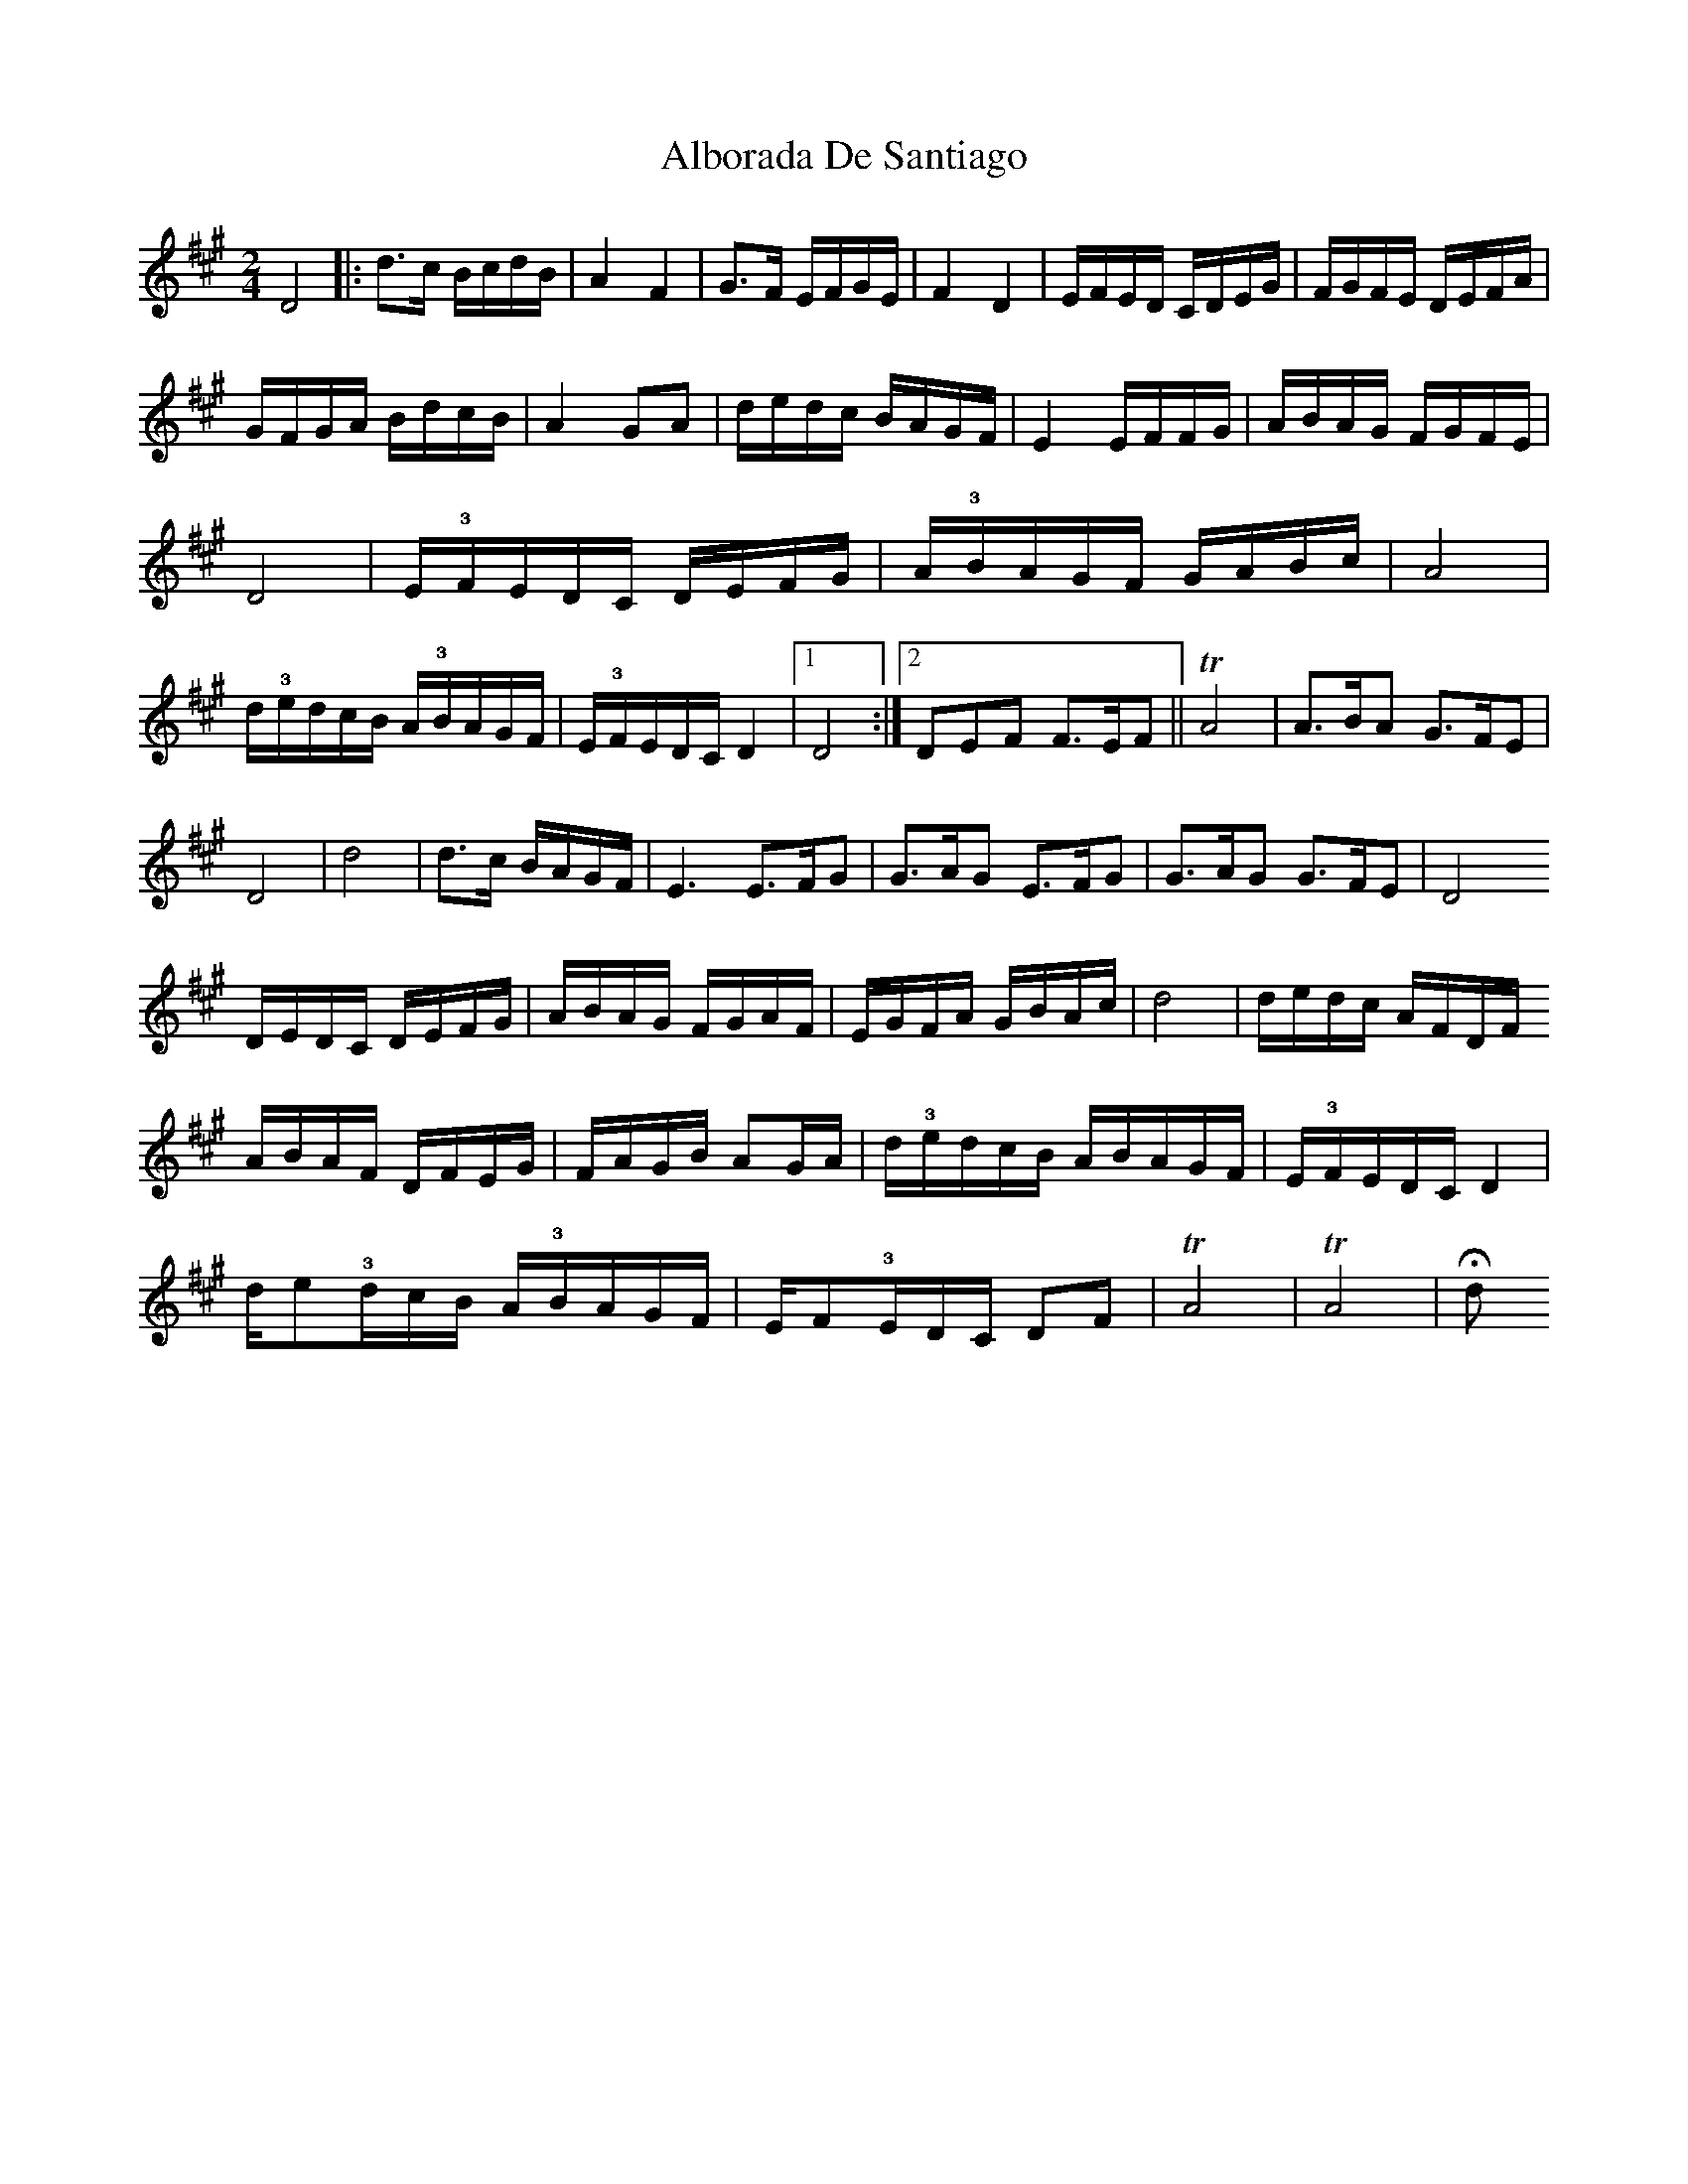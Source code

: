 X: 1
T: Alborada De Santiago
Z: Mario Romo
S: https://thesession.org/tunes/15099#setting28003
R: polka
M: 2/4
L: 1/8
K: Bdor
D4 |: d>c B/c/d/B/ | A2 F2 | G>F E/F/G/E/ | F2 D2 | E/F/E/D/ C/D/E/G/ | F/G/F/E/ D/E/F/A/ |
G/F/G/A/ B/d/c/B/ | A2 GA | d/e/d/c/ B/A/G/F/ | E2 E/F/F/G/ | A/B/A/G/ F/G/F/E/ |
D4 | E/!3!F/E/D/C/ D/E/F/G/ | A/!3!B/A/G/F/ G/A/B/c/ | A4 | d/!3!e/d/c/B/ A/!3!B/A/G/F/ | E/!3!F/E/D/C/ D2 |1 D4 :|2 DEF F>EF || !trill!A4 | A>BA G>FE |
D4 | d4 | d>c B/A/G/F/ | E3 E>FG | G>AG E>FG | G>AG G>FE | D4
D/E/D/C/ D/E/F/G/ | A/B/A/G/ F/G/A/F/ | E/G/F/A/ G/B/A/c/ | d4 | d/e/d/c/ A/F/D/F/
A/B/A/F/ D/F/E/G/ | F/A/G/B/ AG/A/ | d/!3!e/d/c/B/ A/B/A/G/F/ | E/!3!F/E/D/C/ D2 |
d/e!3!/d/c/B/ A/!3!B/A/G/F/ | E/F!3!/E/D/C/ DF | !trill!A4 | !trill!A4 | !fermata!dƒ
